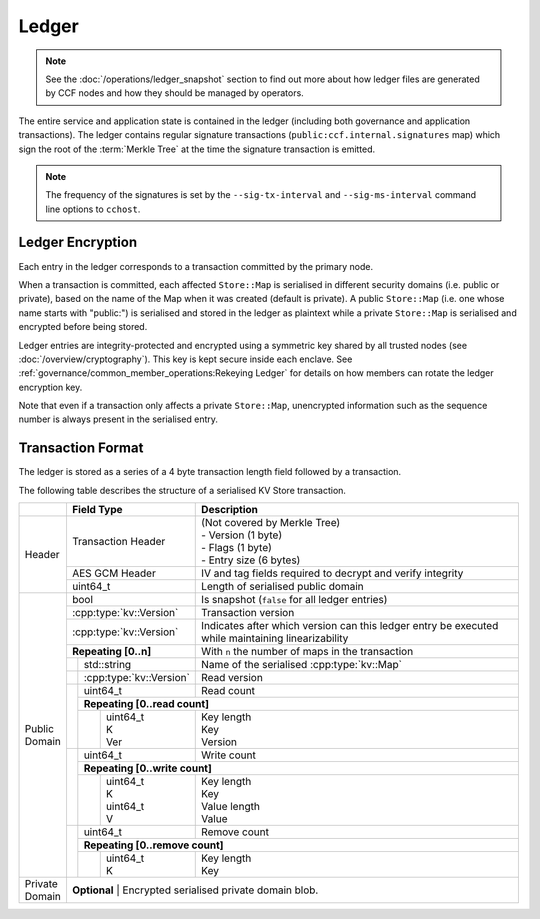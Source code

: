 Ledger
======

.. note:: See the :doc:`/operations/ledger_snapshot` section to find out more about how ledger files are generated by CCF nodes and how they should be managed by operators.

The entire service and application state is contained in the ledger (including both governance and application transactions). The ledger contains regular signature transactions (``public:ccf.internal.signatures`` map) which sign the root of the :term:`Merkle Tree` at the time the signature transaction is emitted.

.. note:: The frequency of the signatures is set by the ``--sig-tx-interval`` and ``--sig-ms-interval`` command line options to ``cchost``.

Ledger Encryption
-----------------

Each entry in the ledger corresponds to a transaction committed by the primary node.

When a transaction is committed, each affected ``Store::Map`` is serialised in different security domains (i.e. public or private), based on the name of the Map when it was created (default is private). A public ``Store::Map`` (i.e. one whose name starts with "public:") is serialised and stored in the ledger as plaintext while a private ``Store::Map`` is serialised and encrypted before being stored.

Ledger entries are integrity-protected and encrypted using a symmetric key shared by all trusted nodes (see :doc:`/overview/cryptography`). This key is kept secure inside each enclave. See :ref:`governance/common_member_operations:Rekeying Ledger` for details on how members can rotate the ledger encryption key.

Note that even if a transaction only affects a private ``Store::Map``, unencrypted information such as the sequence number is always present in the serialised entry.

Transaction Format
------------------

The ledger is stored as a series of a 4 byte transaction length field followed by a transaction.

The following table describes the structure of a serialised KV Store transaction.

+----------+------------------------------------------+-------------------------------------------------------------------------+
|          | Field Type                               | Description                                                             |
+==========+==========================================+=========================================================================+
|          |                                          | | (Not covered by Merkle Tree)                                          |
|          | Transaction Header                       | | - Version (1 byte)                                                    |
|          |                                          | | - Flags (1 byte)                                                      |
|          |                                          | | - Entry size (6 bytes)                                                |
+  Header  +------------------------------------------+-------------------------------------------------------------------------+
|          | AES GCM Header                           | IV and tag fields required to decrypt and verify integrity              |
+          +------------------------------------------+-------------------------------------------------------------------------+
|          | uint64_t                                 | Length of serialised public domain                                      |
+----------+------------------------------------------+-------------------------------------------------------------------------+
|          | bool                                     | Is snapshot (``false`` for all ledger entries)                          |
+          +------------------------------------------+-------------------------------------------------------------------------+
|          | :cpp:type:`kv::Version`                  | Transaction version                                                     |
+          +------------------------------------------+-------------------------------------------------------------------------+
|          | :cpp:type:`kv::Version`                  | Indicates after which version can this ledger entry be executed while   |
|          |                                          | maintaining linearizability                                             |
+          +------------------------------------------+-------------------------------------------------------------------------+
|          | **Repeating [0..n]**                     | With ``n`` the number of maps in the transaction                        |
+          +-----+------------------------------------+-------------------------------------------------------------------------+
|          |     | std::string                        | Name of the serialised :cpp:type:`kv::Map`                              |
|          +-----+------------------------------------+-------------------------------------------------------------------------+
|          |     | :cpp:type:`kv::Version`            | Read version                                                            |
|          +-----+------------------------------------+-------------------------------------------------------------------------+
|          |     | uint64_t                           | Read count                                                              |
|          |     +------------------------------------+-------------------------------------------------------------------------+
|          |     | **Repeating [0..read count]**                                                                                |
+          |     +---+--------------------------------+-------------------------------------------------------------------------+
| | Public |     |   | | uint64_t                     | | Key length                                                            |
| | Domain |     |   | | K                            | | Key                                                                   |
|          |     |   | | Ver                          | | Version                                                               |
+          +-----+---+--------------------------------+-------------------------------------------------------------------------+
|          |     | uint64_t                           | Write count                                                             |
+          |     +------------------------------------+-------------------------------------------------------------------------+
|          |     | **Repeating [0..write count]**                                                                               |
+          |     +---+--------------------------------+-------------------------------------------------------------------------+
|          |     |   | | uint64_t                     | | Key length                                                            |
|          |     |   | | K                            | | Key                                                                   |
|          |     |   | | uint64_t                     | | Value length                                                          |
|          |     |   | | V                            | | Value                                                                 |
+          +-----+---+--------------------------------+-------------------------------------------------------------------------+
|          |     | | uint64_t                         | Remove count                                                            |
+          +     +------------------------------------+-------------------------------------------------------------------------+
|          |     | **Repeating [0..remove count]**                                                                              |
+          +     +---+--------------------------------+-------------------------------------------------------------------------+
|          |     |   | | uint64_t                     | | Key length                                                            |
|          |     |   | | K                            | | Key                                                                   |
+----------+-----+---+--------------------------------+-------------------------------------------------------------------------+
| | Private| **Optional**                                                                                                       |
| | Domain | | Encrypted serialised private domain blob.                                                                        |
+----------+--------------------------------------------------------------------------------------------------------------------+